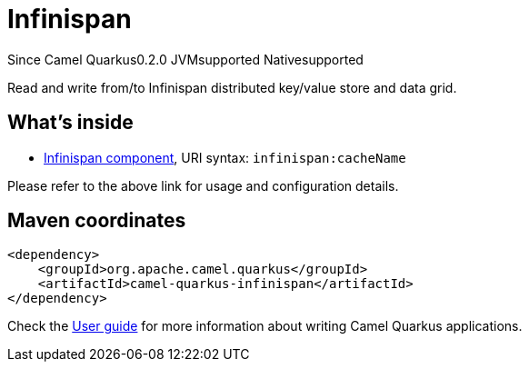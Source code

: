// Do not edit directly!
// This file was generated by camel-quarkus-maven-plugin:update-extension-doc-page

[[infinispan]]
= Infinispan
:page-aliases: extensions/infinispan.adoc
:cq-since: 0.2.0
:cq-artifact-id: camel-quarkus-infinispan
:cq-native-supported: true
:cq-status: Stable
:cq-description: Read and write from/to Infinispan distributed key/value store and data grid.
:cq-deprecated: false
:cq-targetRuntime: Native

[.badges]
[.badge-key]##Since Camel Quarkus##[.badge-version]##0.2.0## [.badge-key]##JVM##[.badge-supported]##supported## [.badge-key]##Native##[.badge-supported]##supported##

Read and write from/to Infinispan distributed key/value store and data grid.

== What's inside

* https://camel.apache.org/components/latest/infinispan-component.html[Infinispan component], URI syntax: `infinispan:cacheName`

Please refer to the above link for usage and configuration details.

== Maven coordinates

[source,xml]
----
<dependency>
    <groupId>org.apache.camel.quarkus</groupId>
    <artifactId>camel-quarkus-infinispan</artifactId>
</dependency>
----

Check the xref:user-guide/index.adoc[User guide] for more information about writing Camel Quarkus applications.
